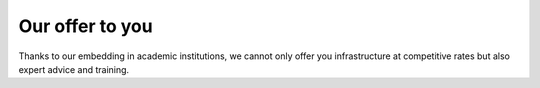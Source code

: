 Our offer to you
================

Thanks to our embedding in academic institutions, we cannot only offer
you infrastructure at competitive rates but also expert advice and
training.
